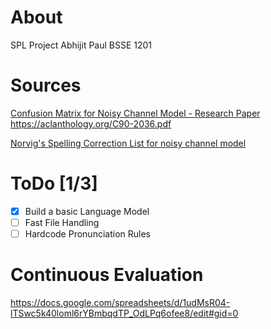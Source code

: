 
* About
  SPL Project
  Abhijit Paul
  BSSE 1201
* Sources
  [[https://www.researchgate.net/profile/Kenneth-Church-2/publication/221102042_A_Spelling_Correction_Program_Based_on_a_Noisy_Channel_Model/links/09e415120007d5385f000000/A-Spelling-Correction-Program-Based-on-a-Noisy-Channel-Model.pdf?origin=publication_detail][Confusion Matrix for Noisy Channel Model - Research Paper]]
https://aclanthology.org/C90-2036.pdf

[[https://norvig.com/ngrams/][Norvig's Spelling Correction List for noisy channel model]]
* ToDo [1/3]
  - [X] Build a basic Language Model
  - [ ] Fast File Handling
  - [ ] Hardcode Pronunciation Rules
* Continuous Evaluation
https://docs.google.com/spreadsheets/d/1udMsR04-lTSwc5k40loml6rYBmbqdTP_OdLPq6ofee8/edit#gid=0
